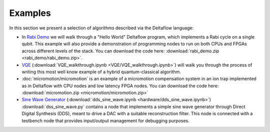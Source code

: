 Examples
========

In this section we present a selection of algorithms described via
the Deltaflow language:

- In `Rabi Demo <rabi_demo/rabi_oscillation_walkthrough.html>`_
  we will walk through a "Hello World" Deltaflow program,
  which implements a Rabi cycle on a single qubit.
  This example will also provide a demonstration of programming nodes to
  run on both CPUs and FPGAs across different levels of the stack.
  You can download the code here:
  :download:`rabi_demo.zip <rabi_demo/rabi_demo.zip>`.

- `VQE <VQE/VQE_walkthrough.html>`_
  (:download:`VQE_walkthrough.ipynb <VQE/VQE_walkthrough.ipynb>`)
  will walk you through the process of writing this most well know example
  of a hybrid quantum-classical algorithm.

- :doc:`micromotion/micromotion` is an example of
  a micromotion compensation system in an ion trap implemented as 
  in Deltaflow with CPU nodes and low latency FPGA nodes.
  You can download the code here:
  :download:`micromotion.zip <micromotion/micromotion.zip>`

- `Sine Wave Generator <hardware/dds_sine_wave.html>`_
  (:download:`dds_sine_wave.ipynb <hardware/dds_sine_wave.ipynb>`)
  :download:`dss_sine_wave.py` contains a node that implements a 
  simple sine wave generator through Direct Digital Synthesis (DDS), 
  meant to drive a DAC with a suitable reconstruction filter.
  This node is connected with a testbench node that provides input/output
  management for debugging purposes.